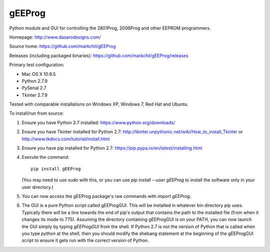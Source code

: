 gEEProg
=======

Python module and GUI for controlling the 2801Prog, 2006Prog and other EEPROM
programmers.

Homepage: http://www.dasarodesigns.com/

Source home: https://github.com/markchil/gEEProg

Releases (including packaged binaries): https://github.com/markchil/gEEProg/releases

Primary test configuration:

- Mac OS X 10.9.5
- Python 2.7.9
- PySerial 2.7
- Tkinter 2.7.9

Tested with comparable installations on Windows XP, Windows 7, Red Hat and
Ubuntu.

To install/run from source:

1) Ensure you have Python 2.7 installed: https://www.python.org/downloads/

2) Ensure you have Tkinter installed for Python 2.7:
   http://tkinter.unpythonic.net/wiki/How_to_install_Tkinter or
   http://www.tkdocs.com/tutorial/install.html

3) Ensure you have pip installed for Python 2.7:
   https://pip.pypa.io/en/latest/installing.html

4) Execute the command::
    
    pip install gEEProg
    
   (You may need to use sudo with this, or you can use
   `pip install --user gEEProg` to install the software only in your user
   directory.)

5) You can now access the gEEProg package's raw commands with `import gEEProg`.

6) The GUI is a pure Python script called gEEProgGUI. This will be installed in
   whatever bin directory pip uses. Typically there will be a line towards the
   end of pip's output that contains the path to the installed file (from when
   it changes its mode to 775). Assuming the directory containing gEEProgGUI is
   on your PATH, you can now launch the GUI simply by typing `gEEProgGUI` from
   the shell. If Python 2.7 is not the version of Python that is called when you
   type `python` at the shell, then you should modify the shebang statement at
   the beginning of the gEEProgGUI script to ensure it gets run with the correct
   version of Python.
